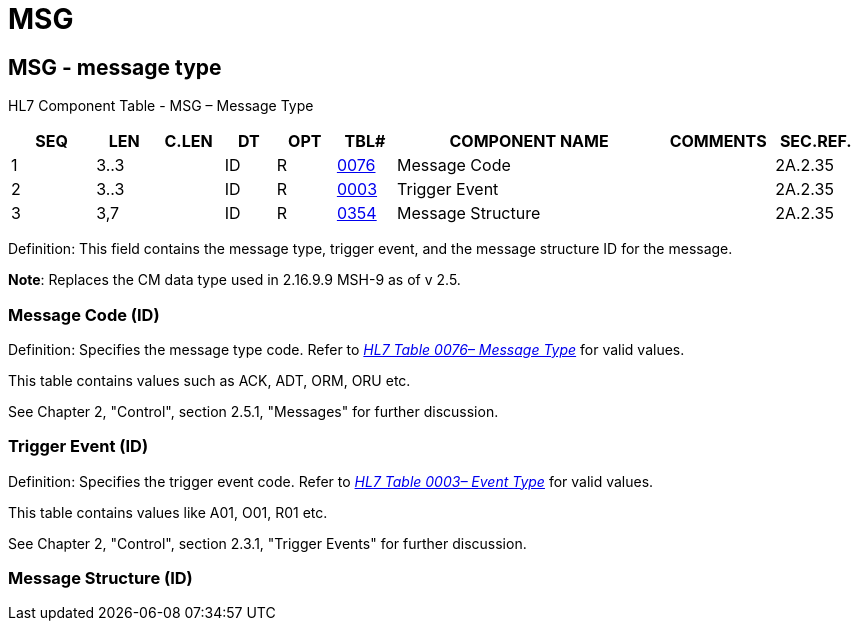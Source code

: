 = MSG
:render_as: Level3
:v291_section: 2A.2.44+

== MSG - message type

HL7 Component Table - MSG – Message Type

[width="99%",cols="10%,7%,8%,6%,7%,7%,32%,13%,10%",options="header",]

|===

|SEQ |LEN |C.LEN |DT |OPT |TBL# |COMPONENT NAME |COMMENTS |SEC.REF.

|1 |3..3 | |ID |R |file:///E:\V2\v2.9%20final%20Nov%20from%20Frank\V29_CH02C_Tables.docx#HL70076[0076] |Message Code | |2A.2.35

|2 |3..3 | |ID |R |file:///E:\V2\v2.9%20final%20Nov%20from%20Frank\V29_CH02C_Tables.docx#HL70003[0003] |Trigger Event | |2A.2.35

|3 |3,7 | |ID |R |file:///E:\V2\v2.9%20final%20Nov%20from%20Frank\V29_CH02C_Tables.docx#HL70354[0354] |Message Structure | |2A.2.35

|===

Definition: This field contains the message type, trigger event, and the message structure ID for the message.

*Note*: Replaces the CM data type used in 2.16.9.9 MSH-9 as of v 2.5.

=== Message Code (ID)

Definition: Specifies the message type code. Refer to file:///E:\V2\v2.9%20final%20Nov%20from%20Frank\V29_CH02C_Tables.docx#HL70076[_HL7 Table 0076– Message Type_] for valid values.

This table contains values such as ACK, ADT, ORM, ORU etc.

See Chapter 2, "Control", section 2.5.1, "Messages" for further discussion.

=== Trigger Event (ID)

Definition: Specifies the trigger event code. Refer to file:///E:\V2\v2.9%20final%20Nov%20from%20Frank\V29_CH02C_Tables.docx#HL70003[_HL7 Table 0003– Event Type_] for valid values.

This table contains values like A01, O01, R01 etc.

See Chapter 2, "Control", section 2.3.1, "Trigger Events" for further discussion.

=== Message Structure (ID)

